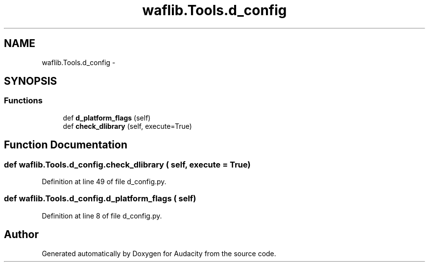 .TH "waflib.Tools.d_config" 3 "Thu Apr 28 2016" "Audacity" \" -*- nroff -*-
.ad l
.nh
.SH NAME
waflib.Tools.d_config \- 
.SH SYNOPSIS
.br
.PP
.SS "Functions"

.in +1c
.ti -1c
.RI "def \fBd_platform_flags\fP (self)"
.br
.ti -1c
.RI "def \fBcheck_dlibrary\fP (self, execute=True)"
.br
.in -1c
.SH "Function Documentation"
.PP 
.SS "def waflib\&.Tools\&.d_config\&.check_dlibrary ( self,  execute = \fCTrue\fP)"

.PP
Definition at line 49 of file d_config\&.py\&.
.SS "def waflib\&.Tools\&.d_config\&.d_platform_flags ( self)"

.PP
Definition at line 8 of file d_config\&.py\&.
.SH "Author"
.PP 
Generated automatically by Doxygen for Audacity from the source code\&.
